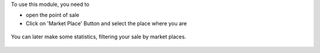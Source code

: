 To use this module, you need to

* open the point of sale

* Click on 'Market Place' Button and select the place where you are

.. figure:: ../static/description/pos_front_end_ui.png

You can later make some statistics, filtering your sale by market places.


.. figure:: ../static/description/pos_order_search.png
